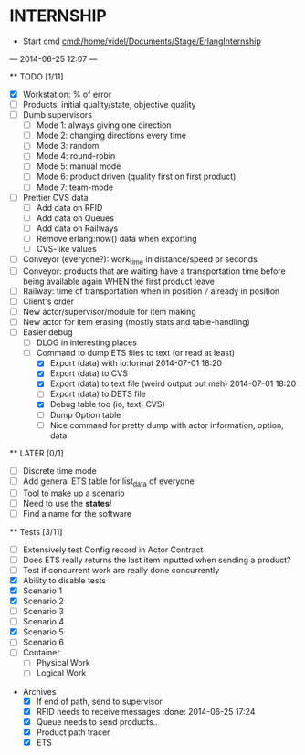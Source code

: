 * INTERNSHIP
  - Start cmd [[cmd:/home/videl/Documents/Stage/ErlangInternship]]
  --- 2014-06-25 12:07 ---
  
  ** TODO [1/11]
   - [X] Workstation: % of error
   - [ ] Products: initial quality/state, objective quality
   - [ ] Dumb supervisors
     - [ ] Mode 1: always giving one direction
     - [ ] Mode 2: changing directions every time
     - [ ] Mode 3: random
     - [ ] Mode 4: round-robin
     - [ ] Mode 5: manual mode
     - [ ] Mode 6: product driven (quality first on first product)
     - [ ] Mode 7: team-mode
   - [ ] Prettier CVS data
     - [ ] Add data on RFID
     - [ ] Add data on Queues
     - [ ] Add data on Railways
     - [ ] Remove erlang:now() data when exporting
     - [ ] CVS-like values
   - [ ] Conveyor (everyone?): work_time in distance/speed or seconds
   - [ ] Conveyor: products that are waiting have a transportation time before
                   being available again WHEN the first product leave
   - [ ] Railway: time of transportation when in position =/= already in position
   - [ ] Client's order
   - [ ] New actor/supervisor/module for item making
   - [ ] New actor for item erasing (mostly stats and table-handling)
   - [ ] Easier debug
     - [ ] DLOG in interesting places
     - [ ] Command to dump ETS files to text (or read at least)
       - [X] Export (data) with io:format 2014-07-01 18:20
       - [X] Export (data) to CVS
       - [X] Export (data) to text file (weird output but meh) 2014-07-01 18:20
       - [ ] Export (data) to DETS file
       - [X] Debug table too (io, text, CVS)
       - [ ] Dump Option table
       - [ ] Nice command for pretty dump with actor information, option,
             data
  **  LATER [0/1]
   - [ ] Discrete time mode
   - [ ] Add general ETS table for list_data of everyone
   - [ ] Tool to make up a scenario
   - [ ] Need to use the *states*!
   - [ ] Find a name for the software
  
 ** Tests [3/11]
  - [ ] Extensively test Config record in Actor Contract
  - [ ] Does ETS really returns the last item inputted when sending a product?
  - [ ] Test if concurrent work are really done concurrently
  - [X] Ability to disable tests
  - [X] Scenario 1
  - [X] Scenario 2
  - [ ] Scenario 3
  - [ ] Scenario 4
  - [X] Scenario 5
  - [ ] Scenario 6
  - [ ] Container
    - [ ] Physical Work
    - [ ] Logical Work

 * Archives
   - [X] If end of path, send to supervisor 
   - [X] RFID needs to receive messages :done: 2014-06-25 17:24
   - [X] Queue needs to send products.. 
   - [X] Product path tracer
   - [X] ETS
    *** ETS [4/4] 2014-07-01 14:44
      - [X] Function set_option 2014-06-25 17:56
      - [X] Sending product side
        - [X] Send a request of new available product every time
      - [X] Receiving product side
        - [X] Have a marker of when you receive a notice of product
              add number 2014-06-26 17:35
      - [X] Change list data into ETS tables

    *** Refactor [5/5] 2014-07-01 14:39
      - [X] Cleaning actor conveyor 2014-06-26 18:00
      - [X] Cleaning actor rfid 2014-06-26 19:15
      - [X] Cleaning actor basic queue 2014-06-26 18:58
      - [X] Cleaning actor Railway 2014-06-27 14:01
      - [X] Cleaning actor workstation 2014-06-27 14:01
      - [x] end_of_physical_work case Awaiting > 0 TRUE : 
        - [X] What happens if there is no `in'?
        - [X] What happens if there are more than one `in' field? 2014-06-27 09:43
          - [X] New variable that state where to go when an item is ready to be
                sent: {in, out}
          - [X] Current in and out stays the same, listing all the in's and out's
                possivble.
          - [X] When sending a project, only the new variable is checked
        - [X] Many out => Need Supervisor
        - [X] Many In => Need Supervisor
    *** TESTS 2014-07-01 14:42
      - [X] Fix tests induced by ETS 2014-06-27 13:59
        - [X] Conveyor
        - [X] RFID
        - [X] Workstation
        - [X] Railway
        - [X] Contract
